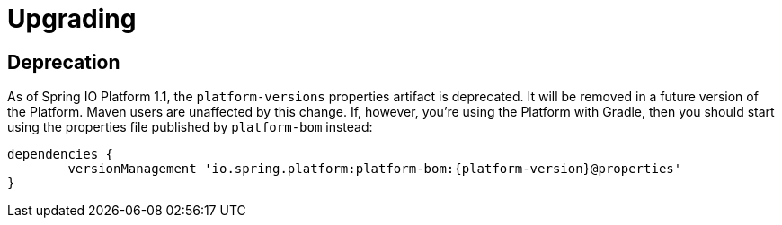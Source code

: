 [[upgrading]]
= Upgrading

[partintro]
--
This section provides all you need to know  about upgrading to this version of Spring IO Platform.
--



[[upgrading-deprecation]]
== Deprecation

As of Spring IO Platform 1.1, the `platform-versions` properties artifact is deprecated. It will
be removed in a future version of the Platform. Maven users are unaffected by this change. If,
however, you're using the Platform with Gradle, then you should start using the properties file
published by `platform-bom` instead:

[source,groovy,indent=0,subs="verbatim,attributes"]
----
	dependencies {
		versionManagement 'io.spring.platform:platform-bom:{platform-version}@properties'
	}
----